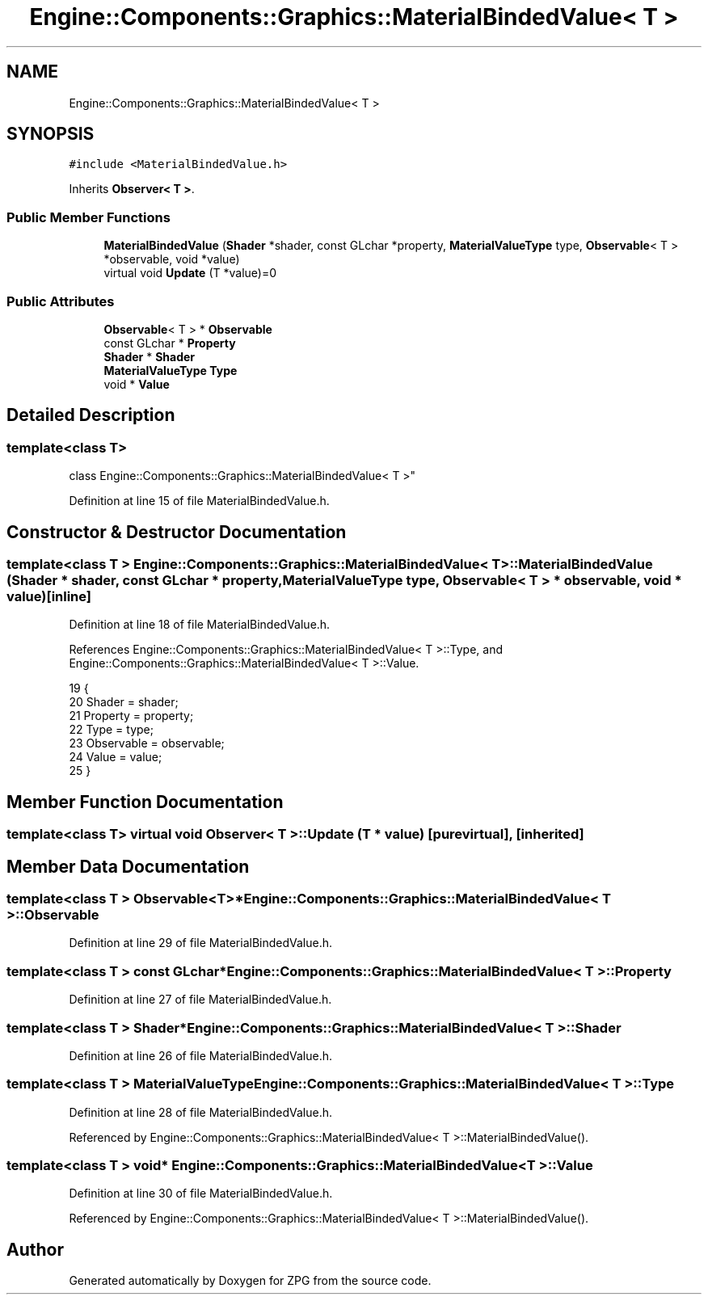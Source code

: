 .TH "Engine::Components::Graphics::MaterialBindedValue< T >" 3 "Sat Nov 3 2018" "Version 4.0" "ZPG" \" -*- nroff -*-
.ad l
.nh
.SH NAME
Engine::Components::Graphics::MaterialBindedValue< T >
.SH SYNOPSIS
.br
.PP
.PP
\fC#include <MaterialBindedValue\&.h>\fP
.PP
Inherits \fBObserver< T >\fP\&.
.SS "Public Member Functions"

.in +1c
.ti -1c
.RI "\fBMaterialBindedValue\fP (\fBShader\fP *shader, const GLchar *property, \fBMaterialValueType\fP type, \fBObservable\fP< T > *observable, void *value)"
.br
.ti -1c
.RI "virtual void \fBUpdate\fP (T *value)=0"
.br
.in -1c
.SS "Public Attributes"

.in +1c
.ti -1c
.RI "\fBObservable\fP< T > * \fBObservable\fP"
.br
.ti -1c
.RI "const GLchar * \fBProperty\fP"
.br
.ti -1c
.RI "\fBShader\fP * \fBShader\fP"
.br
.ti -1c
.RI "\fBMaterialValueType\fP \fBType\fP"
.br
.ti -1c
.RI "void * \fBValue\fP"
.br
.in -1c
.SH "Detailed Description"
.PP 

.SS "template<class T>
.br
class Engine::Components::Graphics::MaterialBindedValue< T >"

.PP
Definition at line 15 of file MaterialBindedValue\&.h\&.
.SH "Constructor & Destructor Documentation"
.PP 
.SS "template<class T > \fBEngine::Components::Graphics::MaterialBindedValue\fP< T >::\fBMaterialBindedValue\fP (\fBShader\fP * shader, const GLchar * property, \fBMaterialValueType\fP type, \fBObservable\fP< T > * observable, void * value)\fC [inline]\fP"

.PP
Definition at line 18 of file MaterialBindedValue\&.h\&.
.PP
References Engine::Components::Graphics::MaterialBindedValue< T >::Type, and Engine::Components::Graphics::MaterialBindedValue< T >::Value\&.
.PP
.nf
19                 {
20                     Shader = shader;
21                     Property = property;
22                     Type = type;
23                     Observable = observable;
24                     Value = value;
25                 }
.fi
.SH "Member Function Documentation"
.PP 
.SS "template<class T> virtual void \fBObserver\fP< T >::Update (T * value)\fC [pure virtual]\fP, \fC [inherited]\fP"

.SH "Member Data Documentation"
.PP 
.SS "template<class T > \fBObservable\fP<T>* \fBEngine::Components::Graphics::MaterialBindedValue\fP< T >::\fBObservable\fP"

.PP
Definition at line 29 of file MaterialBindedValue\&.h\&.
.SS "template<class T > const GLchar* \fBEngine::Components::Graphics::MaterialBindedValue\fP< T >::\fBProperty\fP"

.PP
Definition at line 27 of file MaterialBindedValue\&.h\&.
.SS "template<class T > \fBShader\fP* \fBEngine::Components::Graphics::MaterialBindedValue\fP< T >::\fBShader\fP"

.PP
Definition at line 26 of file MaterialBindedValue\&.h\&.
.SS "template<class T > \fBMaterialValueType\fP \fBEngine::Components::Graphics::MaterialBindedValue\fP< T >::Type"

.PP
Definition at line 28 of file MaterialBindedValue\&.h\&.
.PP
Referenced by Engine::Components::Graphics::MaterialBindedValue< T >::MaterialBindedValue()\&.
.SS "template<class T > void* \fBEngine::Components::Graphics::MaterialBindedValue\fP< T >::Value"

.PP
Definition at line 30 of file MaterialBindedValue\&.h\&.
.PP
Referenced by Engine::Components::Graphics::MaterialBindedValue< T >::MaterialBindedValue()\&.

.SH "Author"
.PP 
Generated automatically by Doxygen for ZPG from the source code\&.
